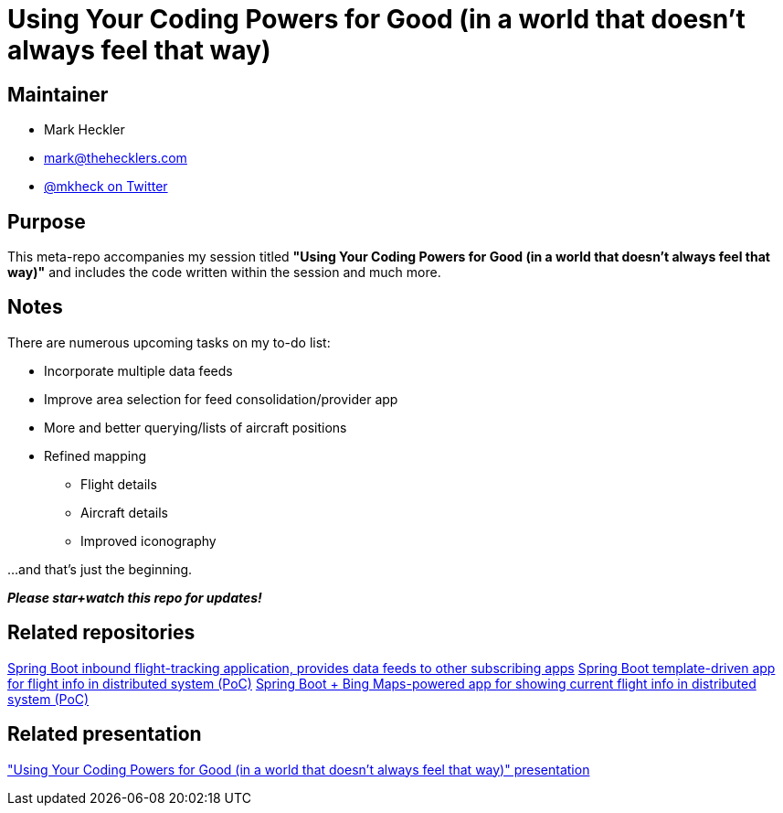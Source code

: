 = Using Your Coding Powers for Good (in a world that doesn't always feel that way)

== Maintainer

* Mark Heckler
* mailto:mark@thehecklers.com[mark@thehecklers.com]
* https://twitter.com/mkheck[@mkheck on Twitter]

== Purpose

This meta-repo accompanies my session titled *"Using Your Coding Powers for Good (in a world that doesn't always feel that way)"* and includes the code written within the session and much more.

== Notes

There are numerous upcoming tasks on my to-do list: 

* Incorporate multiple data feeds
* Improve area selection for feed consolidation/provider app
* More and better querying/lists of aircraft positions
* Refined mapping
** Flight details
** Aircraft details
** Improved iconography

...and that's just the beginning.

*_Please star+watch this repo for updates!_*

== Related repositories

https://github.com/mkheck/flight-test[Spring Boot inbound flight-tracking application, provides data feeds to other subscribing apps]
https://github.com/mkheck/flight-list[Spring Boot template-driven app for flight info in distributed system (PoC)]
https://github.com/mkheck/flight-map[Spring Boot + Bing Maps-powered app for showing current flight info in distributed system (PoC)]

== Related presentation

https://speakerdeck.com/mkheck/["Using Your Coding Powers for Good (in a world that doesn't always feel that way)" presentation]
